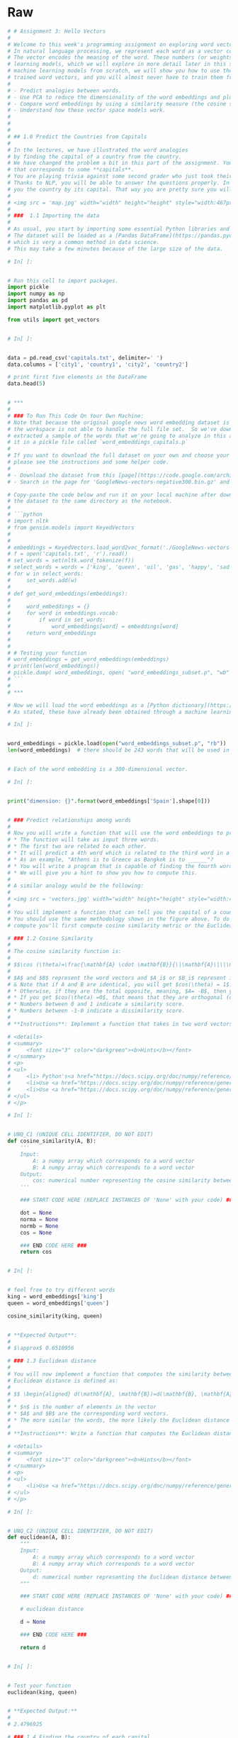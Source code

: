 #+BEGIN_COMMENT
.. title: PCA Dimensionality Reduction
.. slug: pca-dimensionality-reduction
.. date: 2020-10-03 19:48:52 UTC-07:00
.. tags: pca,nlp,dimensionality reduction, visualization
.. category: Visualization
.. link: 
.. description: Applying the PCA for dimensionality reduction.
.. type: text

#+END_COMMENT
#+OPTIONS: ^:{}
#+TOC: headlines 2

#+PROPERTY: header-args :session ~/.local/share/jupyter/runtime/kernel-b4d8ee67-7cb7-4dec-9d79-b543e6f5204b-ssh.json

#+BEGIN_SRC python :results none :exports none
%load_ext autoreload
%autoreload 2
#+END_SRC
* Raw
#+begin_src python :results none
# # Assignment 3: Hello Vectors
# 
# Welcome to this week's programming assignment on exploring word vectors.
# In natural language processing, we represent each word as a vector consisting of numbers.
# The vector encodes the meaning of the word. These numbers (or weights) for each word are learned using various machine
# learning models, which we will explore in more detail later in this specialization. Rather than make you code the
# machine learning models from scratch, we will show you how to use them. In the real world, you can always load the
# trained word vectors, and you will almost never have to train them from scratch. In this assignment, you will:
# 
# - Predict analogies between words.
# - Use PCA to reduce the dimensionality of the word embeddings and plot them in two dimensions.
# - Compare word embeddings by using a similarity measure (the cosine similarity).
# - Understand how these vector space models work.
# 
# 
# 
# ## 1.0 Predict the Countries from Capitals
# 
# In the lectures, we have illustrated the word analogies
# by finding the capital of a country from the country. 
# We have changed the problem a bit in this part of the assignment. You are asked to predict the **countries** 
# that corresponds to some **capitals**.
# You are playing trivia against some second grader who just took their geography test and knows all the capitals by heart.
# Thanks to NLP, you will be able to answer the questions properly. In other words, you will write a program that can give
# you the country by its capital. That way you are pretty sure you will win the trivia game. We will start by exploring the data set.
# 
# <img src = 'map.jpg' width="width" height="height" style="width:467px;height:300px;"/>
# 
# ###  1.1 Importing the data
# 
# As usual, you start by importing some essential Python libraries and then load the dataset.
# The dataset will be loaded as a [Pandas DataFrame](https://pandas.pydata.org/pandas-docs/stable/getting_started/dsintro.html),
# which is very a common method in data science.
# This may take a few minutes because of the large size of the data.

# In[ ]:


# Run this cell to import packages.
import pickle
import numpy as np
import pandas as pd
import matplotlib.pyplot as plt

from utils import get_vectors


# In[ ]:


data = pd.read_csv('capitals.txt', delimiter=' ')
data.columns = ['city1', 'country1', 'city2', 'country2']

# print first five elements in the DataFrame
data.head(5)


# ***
# 
# ### To Run This Code On Your Own Machine:
# Note that because the original google news word embedding dataset is about 3.64 gigabytes,
# the workspace is not able to handle the full file set.  So we've downloaded the full dataset,
# extracted a sample of the words that we're going to analyze in this assignment, and saved
# it in a pickle file called `word_embeddings_capitals.p`
# 
# If you want to download the full dataset on your own and choose your own set of word embeddings,
# please see the instructions and some helper code.
# 
# - Download the dataset from this [page](https://code.google.com/archive/p/word2vec/).
# - Search in the page for 'GoogleNews-vectors-negative300.bin.gz' and click the link to download.

# Copy-paste the code below and run it on your local machine after downloading
# the dataset to the same directory as the notebook.
# 
# ```python
# import nltk
# from gensim.models import KeyedVectors
# 
# 
# embeddings = KeyedVectors.load_word2vec_format('./GoogleNews-vectors-negative300.bin', binary = True)
# f = open('capitals.txt', 'r').read()
# set_words = set(nltk.word_tokenize(f))
# select_words = words = ['king', 'queen', 'oil', 'gas', 'happy', 'sad', 'city', 'town', 'village', 'country', 'continent', 'petroleum', 'joyful']
# for w in select_words:
#     set_words.add(w)
# 
# def get_word_embeddings(embeddings):
# 
#     word_embeddings = {}
#     for word in embeddings.vocab:
#         if word in set_words:
#             word_embeddings[word] = embeddings[word]
#     return word_embeddings
# 
# 
# # Testing your function
# word_embeddings = get_word_embeddings(embeddings)
# print(len(word_embeddings))
# pickle.dump( word_embeddings, open( "word_embeddings_subset.p", "wb" ) )
# ```
# 
# ***

# Now we will load the word embeddings as a [Python dictionary](https://docs.python.org/3/tutorial/datastructures.html#dictionaries).
# As stated, these have already been obtained through a machine learning algorithm. 

# In[ ]:


word_embeddings = pickle.load(open("word_embeddings_subset.p", "rb"))
len(word_embeddings)  # there should be 243 words that will be used in this assignment


# Each of the word embedding is a 300-dimensional vector.

# In[ ]:


print("dimension: {}".format(word_embeddings['Spain'].shape[0]))


# ### Predict relationships among words
# 
# Now you will write a function that will use the word embeddings to predict relationships among words.
# * The function will take as input three words.
# * The first two are related to each other.
# * It will predict a 4th word which is related to the third word in a similar manner as the two first words are related to each other.
# * As an example, "Athens is to Greece as Bangkok is to ______"?
# * You will write a program that is capable of finding the fourth word.
# * We will give you a hint to show you how to compute this.
# 
# A similar analogy would be the following:
# 
# <img src = 'vectors.jpg' width="width" height="height" style="width:467px;height:200px;"/>
# 
# You will implement a function that can tell you the capital of a country.
# You should use the same methodology shown in the figure above. To do this,
# compute you'll first compute cosine similarity metric or the Euclidean distance.

# ### 1.2 Cosine Similarity
# 
# The cosine similarity function is:
# 
# $$\cos (\theta)=\frac{\mathbf{A} \cdot \mathbf{B}}{\|\mathbf{A}\|\|\mathbf{B}\|}=\frac{\sum_{i=1}^{n} A_{i} B_{i}}{\sqrt{\sum_{i=1}^{n} A_{i}^{2}} \sqrt{\sum_{i=1}^{n} B_{i}^{2}}}\tag{1}$$
# 
# $A$ and $B$ represent the word vectors and $A_i$ or $B_i$ represent index i of that vector.
# & Note that if A and B are identical, you will get $cos(\theta) = 1$.
# * Otherwise, if they are the total opposite, meaning, $A= -B$, then you would get $cos(\theta) = -1$.
# * If you get $cos(\theta) =0$, that means that they are orthogonal (or perpendicular).
# * Numbers between 0 and 1 indicate a similarity score.
# * Numbers between -1-0 indicate a dissimilarity score.
# 
# **Instructions**: Implement a function that takes in two word vectors and computes the cosine distance.

# <details>
# <summary>
#     <font size="3" color="darkgreen"><b>Hints</b></font>
# </summary>
# <p>
# <ul>
#     <li> Python's<a href="https://docs.scipy.org/doc/numpy/reference/" > NumPy library </a> adds support for linear algebra operations (e.g., dot product, vector norm ...).</li>
#     <li>Use <a href="https://docs.scipy.org/doc/numpy/reference/generated/numpy.dot.html" > numpy.dot </a>.</li>
#     <li>Use <a href="https://docs.scipy.org/doc/numpy/reference/generated/numpy.linalg.norm.html">numpy.linalg.norm </a>.</li>
# </ul>
# </p>

# In[ ]:


# UNQ_C1 (UNIQUE CELL IDENTIFIER, DO NOT EDIT)
def cosine_similarity(A, B):
    '''
    Input:
        A: a numpy array which corresponds to a word vector
        B: A numpy array which corresponds to a word vector
    Output:
        cos: numerical number representing the cosine similarity between A and B.
    '''

    ### START CODE HERE (REPLACE INSTANCES OF 'None' with your code) ###
    
    dot = None
    norma = None
    normb = None 
    cos = None

    ### END CODE HERE ###
    return cos


# In[ ]:


# feel free to try different words
king = word_embeddings['king']
queen = word_embeddings['queen']

cosine_similarity(king, queen)


# **Expected Output**:
# 
# $\approx$ 0.6510956

# ### 1.3 Euclidean distance
# 
# You will now implement a function that computes the similarity between two vectors using the Euclidean distance.
# Euclidean distance is defined as:
# 
# $$ \begin{aligned} d(\mathbf{A}, \mathbf{B})=d(\mathbf{B}, \mathbf{A}) &=\sqrt{\left(A_{1}-B_{1}\right)^{2}+\left(A_{2}-B_{2}\right)^{2}+\cdots+\left(A_{n}-B_{n}\right)^{2}} \\ &=\sqrt{\sum_{i=1}^{n}\left(A_{i}-B_{i}\right)^{2}} \end{aligned}$$
# 
# * $n$ is the number of elements in the vector
# * $A$ and $B$ are the corresponding word vectors. 
# * The more similar the words, the more likely the Euclidean distance will be close to 0. 
# 
# **Instructions**: Write a function that computes the Euclidean distance between two vectors.

# <details>    
# <summary>
#     <font size="3" color="darkgreen"><b>Hints</b></font>
# </summary>
# <p>
# <ul>
#     <li>Use <a href="https://docs.scipy.org/doc/numpy/reference/generated/numpy.linalg.norm.html" > numpy.linalg.norm </a>.</li>
# </ul>
# </p>

# In[ ]:


# UNQ_C2 (UNIQUE CELL IDENTIFIER, DO NOT EDIT)
def euclidean(A, B):
    """
    Input:
        A: a numpy array which corresponds to a word vector
        B: A numpy array which corresponds to a word vector
    Output:
        d: numerical number representing the Euclidean distance between A and B.
    """

    ### START CODE HERE (REPLACE INSTANCES OF 'None' with your code) ###

    # euclidean distance

    d = None

    ### END CODE HERE ###

    return d


# In[ ]:


# Test your function
euclidean(king, queen)


# **Expected Output:**
# 
# 2.4796925

# ### 1.4 Finding the country of each capital
# 
# Now, you  will use the previous functions to compute similarities between vectors,
# and use these to find the capital cities of countries. You will write a function that
# takes in three words, and the embeddings dictionary. Your task is to find the
# capital cities. For example, given the following words: 
# 
# - 1: Athens 2: Greece 3: Baghdad,
# 
# your task is to predict the country 4: Iraq.
# 
# **Instructions**: 
# 
# 1. To predict the capital you might want to look at the *King - Man + Woman = Queen* example above, and implement that scheme into a mathematical function, using the word embeddings and a similarity function.
# 
# 2. Iterate over the embeddings dictionary and compute the cosine similarity score between your vector and the current word embedding.
# 
# 3. You should add a check to make sure that the word you return is not any of the words that you fed into your function. Return the one with the highest score.

# In[ ]:


# UNQ_C3 (UNIQUE CELL IDENTIFIER, DO NOT EDIT)
def get_country(city1, country1, city2, embeddings):
    """
    Input:
        city1: a string (the capital city of country1)
        country1: a string (the country of capital1)
        city2: a string (the capital city of country2)
        embeddings: a dictionary where the keys are words and values are their embeddings
    Output:
        countries: a dictionary with the most likely country and its similarity score
    """
    ### START CODE HERE (REPLACE INSTANCES OF 'None' with your code) ###

    # store the city1, country 1, and city 2 in a set called group
    group = set((None, None, None))

    # get embeddings of city 1
    city1_emb = None

    # get embedding of country 1
    country1_emb = None

    # get embedding of city 2
    city2_emb = None

    # get embedding of country 2 (it's a combination of the embeddings of country 1, city 1 and city 2)
    # Remember: King - Man + Woman = Queen
    vec = None

    # Initialize the similarity to -1 (it will be replaced by a similarities that are closer to +1)
    similarity = -1

    # initialize country to an empty string
    country = ''

    # loop through all words in the embeddings dictionary
    for word in embeddings.keys():

        # first check that the word is not already in the 'group'
        if word not in group:

            # get the word embedding
            word_emb = None

            # calculate cosine similarity between embedding of country 2 and the word in the embeddings dictionary
            cur_similarity = None

            # if the cosine similarity is more similar than the previously best similarity...
            if cur_similarity > similarity:

                # update the similarity to the new, better similarity
                similarity = None

                # store the country as a tuple, which contains the word and the similarity
                country = (None, None)

    ### END CODE HERE ###

    return country


# In[ ]:


# Testing your function, note to make it more robust you can return the 5 most similar words.
get_country('Athens', 'Greece', 'Cairo', word_embeddings)


# **Expected Output:**
# 
# ('Egypt', 0.7626821)

# ### 1.5 Model Accuracy
# 
# Now you will test your new function on the dataset and check the accuracy of the model:
# 
# $$\text{Accuracy}=\frac{\text{Correct # of predictions}}{\text{Total # of predictions}}$$
# 
# **Instructions**: Write a program that can compute the accuracy on the dataset provided for you. You have to iterate over every row to get the corresponding words and feed them into you `get_country` function above. 

# <details>
# <summary>
#     <font size="3" color="darkgreen"><b>Hints</b></font>
# </summary>
# <p>
# <ul>
#     <li>Use <a href="https://pandas.pydata.org/pandas-docs/stable/reference/api/pandas.DataFrame.iterrows.html" > pandas.DataFrame.iterrows </a>.</li>
# </ul>
# </p>

# In[ ]:


# UNQ_C4 (UNIQUE CELL IDENTIFIER, DO NOT EDIT)
def get_accuracy(word_embeddings, data):
    '''
    Input:
        word_embeddings: a dictionary where the key is a word and the value is its embedding
        data: a pandas dataframe containing all the country and capital city pairs
    
    Output:
        accuracy: the accuracy of the model
    '''

    ### START CODE HERE (REPLACE INSTANCES OF 'None' with your code) ###
    # initialize num correct to zero
    num_correct = 0

    # loop through the rows of the dataframe
    for i, row in data.iterrows():

        # get city1
        city1 = None

        # get country1
        country1 = None

        # get city2
        city2 =  None

        # get country2
        country2 = None

        # use get_country to find the predicted country2
        predicted_country2, _ = None

        # if the predicted country2 is the same as the actual country2...
        if predicted_country2 == country2:
            # increment the number of correct by 1
            num_correct += None

    # get the number of rows in the data dataframe (length of dataframe)
    m = len(data)

    # calculate the accuracy by dividing the number correct by m
    accuracy = None

    ### END CODE HERE ###
    return accuracy


# **NOTE: The cell below takes about 30 SECONDS to run.**

# In[ ]:


accuracy = get_accuracy(word_embeddings, data)
print(f"Accuracy is {accuracy:.2f}")


# **Expected Output:**
# 
# $\approx$ 0.92

# # 3.0 Plotting the vectors using PCA
# 
# Now you will explore the distance between word vectors after reducing their dimension.
# The technique we will employ is known as
# [*principal component analysis* (PCA)](https://en.wikipedia.org/wiki/Principal_component_analysis).
# As we saw, we are working in a 300-dimensional space in this case.
# Although from a computational perspective we were able to perform a good job,
# it is impossible to visualize results in such high dimensional spaces.
# 
# You can think of PCA as a method that projects our vectors in a space of reduced
# dimension, while keeping the maximum information about the original vectors in
# their reduced counterparts. In this case, by *maximum infomation* we mean that the
# Euclidean distance between the original vectors and their projected siblings is
# minimal. Hence vectors that were originally close in the embeddings dictionary,
# will produce lower dimensional vectors that are still close to each other.
# 
# You will see that when you map out the words, similar words will be clustered
# next to each other. For example, the words 'sad', 'happy', 'joyful' all describe
# emotion and are supposed to be near each other when plotted.
# The words: 'oil', 'gas', and 'petroleum' all describe natural resources.
# Words like 'city', 'village', 'town' could be seen as synonyms and describe a
# similar thing.
# 
# Before plotting the words, you need to first be able to reduce each word vector
# with PCA into 2 dimensions and then plot it. The steps to compute PCA are as follows:
# 
# 1. Mean normalize the data
# 2. Compute the covariance matrix of your data ($\Sigma$). 
# 3. Compute the eigenvectors and the eigenvalues of your covariance matrix
# 4. Multiply the first K eigenvectors by your normalized data. The transformation should look something as follows:
# 
# <img src = 'word_embf.jpg' width="width" height="height" style="width:800px;height:200px;"/>

# **Instructions**: 
# 
# You will write a program that takes in a data set where each row corresponds to a word vector. 
# * The word vectors are of dimension 300. 
# * Use PCA to change the 300 dimensions to `n_components` dimensions. 
# * The new matrix should be of dimension `m, n_componentns`. 
# 
# * First de-mean the data
# * Get the eigenvalues using `linalg.eigh`.  Use `eigh` rather than `eig` since R is symmetric.  The performance gain when using `eigh` instead of `eig` is substantial.
# * Sort the eigenvectors and eigenvalues by decreasing order of the eigenvalues.
# * Get a subset of the eigenvectors (choose how many principle components you want to use using `n_components`).
# * Return the new transformation of the data by multiplying the eigenvectors with the original data.

# <details>
# <summary>
#     <font size="3" color="darkgreen"><b>Hints</b></font>
# </summary>
# <p>
# <ul>
#     <li>Use <a href="https://docs.scipy.org/doc/numpy/reference/generated/numpy.mean.html" > numpy.mean(a,axis=None) </a> : If you set <code>axis = 0</code>, you take the mean for each column.  If you set <code>axis = 1</code>, you take the mean for each row.  Remember that each row is a word vector, and the number of columns are the number of dimensions in a word vector. </li>
#     <li>Use <a href="https://docs.scipy.org/doc/numpy/reference/generated/numpy.cov.html" > numpy.cov(m, rowvar=True) </a>. This calculates the covariance matrix.  By default <code>rowvar</code> is <code>True</code>.  From the documentation: "If rowvar is True (default), then each row represents a variable, with observations in the columns."  In our case, each row is a word vector observation, and each column is a feature (variable). </li>
#     <li>Use <a href="https://docs.scipy.org/doc/numpy/reference/generated/numpy.linalg.eigh.html" > numpy.linalg.eigh(a, UPLO='L') </a> </li>
#     <li>Use <a href="https://docs.scipy.org/doc/numpy/reference/generated/numpy.argsort.html" > numpy.argsort </a> sorts the values in an array from smallest to largest, then returns the indices from this sort. </li>
#     <li>In order to reverse the order of a list, you can use: <code>x[::-1]</code>.</li>
#     <li>To apply the sorted indices to eigenvalues, you can use this format <code>x[indices_sorted]</code>.</li>
#     <li>When applying the sorted indices to eigen vectors, note that each column represents an eigenvector.  In order to preserve the rows but sort on the columns, you can use this format <code>x[:,indices_sorted]</code></li>
#     <li>To transform the data using a subset of the most relevant principle components, take the matrix multiplication of the eigenvectors with the original data.  </li>
#     <li>The data is of shape <code>(n_observations, n_features)</code>.  </li>
#     <li>The subset of eigenvectors are in a matrix of shape <code>(n_features, n_components)</code>.</li>
#     <li>To multiply these together, take the transposes of both the eigenvectors <code>(n_components, n_features)</code> and the data (n_features, n_observations).</li>
#     <li>The product of these two has dimensions <code>(n_components,n_observations)</code>.  Take its transpose to get the shape <code>(n_observations, n_components)</code>.</li>
# </ul>
# </p>

# In[ ]:


# UNQ_C5 (UNIQUE CELL IDENTIFIER, DO NOT EDIT)
def compute_pca(X, n_components=2):
    """
    Input:
        X: of dimension (m,n) where each row corresponds to a word vector
        n_components: Number of components you want to keep.
    Output:
        X_reduced: data transformed in 2 dims/columns + regenerated original data
    """

    ### START CODE HERE (REPLACE INSTANCES OF 'None' with your code) ###
    # mean center the data
    X_demeaned = None

    # calculate the covariance matrix
    covariance_matrix = None

    # calculate eigenvectors & eigenvalues of the covariance matrix
    eigen_vals, eigen_vecs = None

    # sort eigenvalue in increasing order (get the indices from the sort)
    idx_sorted = None
    
    # reverse the order so that it's from highest to lowest.
    idx_sorted_decreasing = None

    # sort the eigen values by idx_sorted_decreasing
    eigen_vals_sorted = None

    # sort eigenvectors using the idx_sorted_decreasing indices
    eigen_vecs_sorted = None

    # select the first n eigenvectors (n is desired dimension
    # of rescaled data array, or dims_rescaled_data)
    eigen_vecs_subset = None

    # transform the data by multiplying the transpose of the eigenvectors 
    # with the transpose of the de-meaned data
    # Then take the transpose of that product.
    X_reduced = None

    ### END CODE HERE ###

    return X_reduced


# In[ ]:


# Testing your function
np.random.seed(1)
X = np.random.rand(3, 10)
X_reduced = compute_pca(X, n_components=2)
print("Your original matrix was " + str(X.shape) + " and it became:")
print(X_reduced)


# **Expected Output:**
# 
# Your original matrix was: (3,10) and it became:
# 
# <table>
#     <tr>
#         <td>
#            0.43437323
#             </td>
#                 <td>
#             0.49820384
#             </td>
#     </tr>
#     <tr>
#         <td>
#             0.42077249
#             </td>
#                 <td>
#            -0.50351448
#             </td>
#     </tr>
#     <tr>
#         <td>
#             -0.85514571
#             </td>
#                 <td>
#            0.00531064
#             </td>
#     </tr>
# </table>
# 
# Now you will use your pca function to plot a few words we have chosen for you.
# You will see that similar words tend to be clustered near each other.
# Sometimes, even antonyms tend to be clustered near each other. Antonyms
# describe the same thing but just tend to be on the other end of the scale
# They are usually found in the same location of a sentence,
# have the same parts of speech, and thus when
# learning the word vectors, you end up getting similar weights. In the next week
# we will go over how you learn them, but for now let's just enjoy using them.
# 
# **Instructions:** Run the cell below.

# In[ ]:


words = ['oil', 'gas', 'happy', 'sad', 'city', 'town',
         'village', 'country', 'continent', 'petroleum', 'joyful']

# given a list of words and the embeddings, it returns a matrix with all the embeddings
X = get_vectors(word_embeddings, words)

print('You have 11 words each of 300 dimensions thus X.shape is:', X.shape)


# In[ ]:


# We have done the plotting for you. Just run this cell.
result = compute_pca(X, 2)
plt.scatter(result[:, 0], result[:, 1])
for i, word in enumerate(words):
    plt.annotate(word, xy=(result[i, 0] - 0.05, result[i, 1] + 0.1))

plt.show()


# **What do you notice?**
# 
# The word vectors for 'gas', 'oil' and 'petroleum' appear related to each other,
# because their vectors are close to each other.  Similarly, 'sad', 'joyful'
# and 'happy' all express emotions, and are also near each other.

#+end_src
